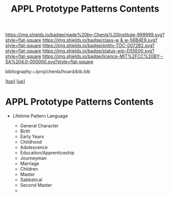 #   -*- mode: org; fill-column: 60 -*-
#+STARTUP: showall
#+TITLE:   APPL Prototype Patterns Contents
#+LINK: pdf   pdfview:~/proj/chenla/hoard/lib/

[[https://img.shields.io/badge/made%20by-Chenla%20Institute-999999.svg?style=flat-square]] 
[[https://img.shields.io/badge/class-w & w-56B4E9.svg?style=flat-square]]
[[https://img.shields.io/badge/entity-TOC-0072B2.svg?style=flat-square]]
[[https://img.shields.io/badge/status-wip-D55E00.svg?style=flat-square]]
[[https://img.shields.io/badge/licence-MIT%2FCC%20BY--SA%204.0-000000.svg?style=flat-square]]

bibliography:~/proj/chenla/hoard/bib.bib

[[[../../index.org][top]]] [[[../index.org][up]]]

* APPL Prototype Patterns Contents
  :PROPERTIES:
  :CUSTOM_ID:
  :Name:      /home/deerpig/proj/chenla/warp/proto/index.org
  :Created:   2018-09-11T08:39@Prek Leap (11.642600N-104.919210W)
  :ID:        584e8cf7-98e2-446a-a4b0-b970969549c1
  :VER:       589902024.668915974
  :GEO:       48P-491193-1287029-15
  :BXID:      proj:XEN1-1557
  :Class:     primer
  :Entity:    toc
  :Status:    wip 
  :Licence:   MIT/CC BY-SA 4.0
  :END:



  - Lifetime Pattern Language

    - General Character
    - Birth
    - Early Years
    - Childhood
    - Adolescence
    - Education/Apprenticeship
    - Journeyman
    - Marriage
    - Children
    - Master
    - Sabbatical
    - Second Master
    - 
